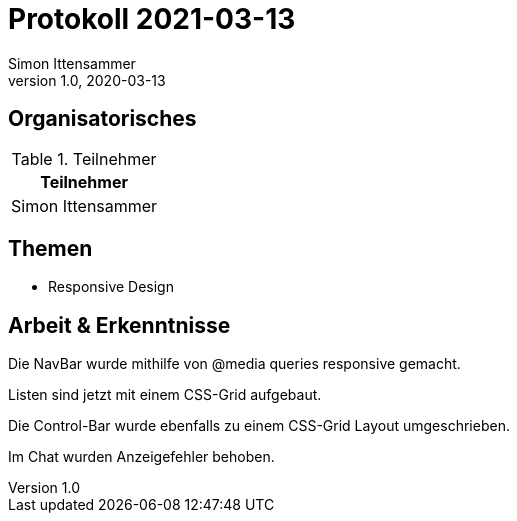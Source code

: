 = Protokoll 2021-03-13
Simon Ittensammer
1.0, 2020-03-13
:icons: font

== Organisatorisches

.Teilnehmer
|===
|Teilnehmer

|Simon Ittensammer

|===

== Themen

* Responsive Design

== Arbeit & Erkenntnisse

Die NavBar wurde mithilfe von @media queries responsive gemacht.

Listen sind jetzt mit einem CSS-Grid aufgebaut.

Die Control-Bar wurde ebenfalls zu einem CSS-Grid Layout umgeschrieben.

Im Chat wurden Anzeigefehler behoben.
